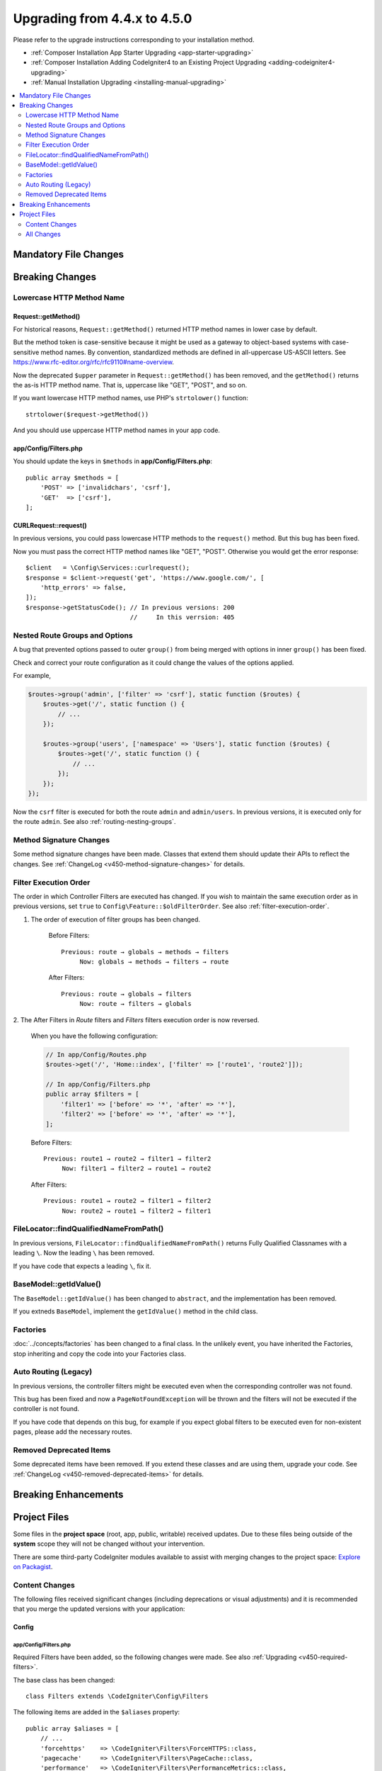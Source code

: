 #############################
Upgrading from 4.4.x to 4.5.0
#############################

Please refer to the upgrade instructions corresponding to your installation method.

- :ref:`Composer Installation App Starter Upgrading <app-starter-upgrading>`
- :ref:`Composer Installation Adding CodeIgniter4 to an Existing Project Upgrading <adding-codeigniter4-upgrading>`
- :ref:`Manual Installation Upgrading <installing-manual-upgrading>`

.. contents::
    :local:
    :depth: 2

Mandatory File Changes
**********************

Breaking Changes
****************

.. _upgrade-450-lowercase-http-method-name:

Lowercase HTTP Method Name
==========================

Request::getMethod()
--------------------

For historical reasons, ``Request::getMethod()`` returned HTTP method names in
lower case by default.

But the method token is case-sensitive because it might be used as a gateway
to object-based systems with case-sensitive method names. By convention,
standardized methods are defined in all-uppercase US-ASCII letters.
See https://www.rfc-editor.org/rfc/rfc9110#name-overview.

Now the deprecated ``$upper`` parameter in ``Request::getMethod()`` has been
removed, and the ``getMethod()`` returns the as-is HTTP method name. That is,
uppercase like "GET", "POST", and so on.

If you want lowercase HTTP method names, use PHP's ``strtolower()`` function::

    strtolower($request->getMethod())

And you should use uppercase HTTP method names in your app code.

app/Config/Filters.php
----------------------

You should update the keys in ``$methods`` in **app/Config/Filters.php**::

    public array $methods = [
        'POST' => ['invalidchars', 'csrf'],
        'GET'  => ['csrf'],
    ];

CURLRequest::request()
----------------------

In previous versions, you could pass lowercase HTTP methods to the ``request()``
method. But this bug has been fixed.

Now you must pass the correct HTTP method names like "GET", "POST". Otherwise
you would get the error response::

    $client   = \Config\Services::curlrequest();
    $response = $client->request('get', 'https://www.google.com/', [
        'http_errors' => false,
    ]);
    $response->getStatusCode(); // In previous versions: 200
                                //     In this verrsion: 405

.. _upgrade-450-nested-route-groups-and-options:

Nested Route Groups and Options
===============================

A bug that prevented options passed to outer ``group()`` from being merged with
options in inner ``group()`` has been fixed.

Check and correct your route configuration as it could change the values of the
options applied.

For example,

.. code-block:: php

    $routes->group('admin', ['filter' => 'csrf'], static function ($routes) {
        $routes->get('/', static function () {
            // ...
        });

        $routes->group('users', ['namespace' => 'Users'], static function ($routes) {
            $routes->get('/', static function () {
                // ...
            });
        });
    });

Now the ``csrf`` filter is executed for both the route ``admin`` and ``admin/users``.
In previous versions, it is executed only for the route ``admin``.
See also :ref:`routing-nesting-groups`.

Method Signature Changes
========================

Some method signature changes have been made. Classes that extend them should
update their APIs to reflect the changes. See :ref:`ChangeLog <v450-method-signature-changes>`
for details.

.. _upgrade-450-filter-execution-order:

Filter Execution Order
======================

The order in which Controller Filters are executed has changed.
If you wish to maintain the same execution order as in previous versions, set
``true`` to ``Config\Feature::$oldFilterOrder``. See also :ref:`filter-execution-order`.

1. The order of execution of filter groups has been changed.

    Before Filters::

        Previous: route → globals → methods → filters
             Now: globals → methods → filters → route

    After Filters::

        Previous: route → globals → filters
             Now: route → filters → globals

2. The After Filters in *Route* filters and *Filters* filters execution order is now
reversed.

    When you have the following configuration:

    .. code-block:: php

        // In app/Config/Routes.php
        $routes->get('/', 'Home::index', ['filter' => ['route1', 'route2']]);

        // In app/Config/Filters.php
        public array $filters = [
            'filter1' => ['before' => '*', 'after' => '*'],
            'filter2' => ['before' => '*', 'after' => '*'],
        ];

    Before Filters::

        Previous: route1 → route2 → filter1 → filter2
             Now: filter1 → filter2 → route1 → route2

    After Filters::

        Previous: route1 → route2 → filter1 → filter2
             Now: route2 → route1 → filter2 → filter1

FileLocator::findQualifiedNameFromPath()
========================================

In previous versions, ``FileLocator::findQualifiedNameFromPath()`` returns Fully
Qualified Classnames with a leading ``\``. Now the leading ``\`` has been removed.

If you have code that expects a leading ``\``, fix it.

BaseModel::getIdValue()
=======================

The ``BaseModel::getIdValue()`` has been changed to ``abstract``, and the implementation
has been removed.

If you extneds ``BaseModel``, implement the ``getIdValue()`` method in the child class.

Factories
=========

:doc:`../concepts/factories` has been changed to a final class.
In the unlikely event, you have inherited the Factories, stop inheriting and
copy the code into your Factories class.

Auto Routing (Legacy)
=====================

In previous versions, the controller filters might be executed even when the
corresponding controller was not found.

This bug has been fixed and now a ``PageNotFoundException`` will be thrown and
the filters will not be executed if the controller is not found.

If you have code that depends on this bug, for example if you expect global filters
to be executed even for non-existent pages, please add the necessary routes.

Removed Deprecated Items
========================

Some deprecated items have been removed. If you extend these classes and are
using them, upgrade your code. See :ref:`ChangeLog <v450-removed-deprecated-items>` for details.

Breaking Enhancements
*********************

Project Files
*************

Some files in the **project space** (root, app, public, writable) received updates. Due to
these files being outside of the **system** scope they will not be changed without your intervention.

There are some third-party CodeIgniter modules available to assist with merging changes to
the project space: `Explore on Packagist <https://packagist.org/explore/?query=codeigniter4%20updates>`_.

Content Changes
===============

The following files received significant changes (including deprecations or visual adjustments)
and it is recommended that you merge the updated versions with your application:

Config
------

app/Config/Filters.php
^^^^^^^^^^^^^^^^^^^^^^

Required Filters have been added, so the following changes were made. See also
:ref:`Upgrading <v450-required-filters>`.

The base class has been changed::

    class Filters extends \CodeIgniter\Config\Filters

The following items are added in the ``$aliases`` property::

    public array $aliases = [
        // ...
        'forcehttps'    => \CodeIgniter\Filters\ForceHTTPS::class,
        'pagecache'     => \CodeIgniter\Filters\PageCache::class,
        'performance'   => \CodeIgniter\Filters\PerformanceMetrics::class,
    ];

A new property ``$required`` is added, and set as the following::

    public array $required = [
        'before' => [
            'forcehttps', // Force Global Secure Requests
            'pagecache',  // Web Page Caching
        ],
        'after' => [
            'pagecache',   // Web Page Caching
            'performance', // Performance Metrics
            'toolbar',     // Debug Toolbar
        ],
    ];

The  ``'toolbar'`` in the ``$global['after']`` was removed.

Others
^^^^^^

- app/Config/Boot/production.php
    - The default error level to ``error_reporting()`` has been changed to ``E_ALL & ~E_DEPRECATED``.
- app/Config/Database.php
    - The default value of ``charset`` in ``$default`` has been change to ``utf8mb4``.
    - The default value of ``DBCollat`` in ``$default`` has been change to ``utf8mb4_general_ci``.
    - The default value of ``DBCollat`` in ``$tests`` has been change to ``''``.
- app/Config/Feature.php
    - ``Config\Feature::$multipleFilters`` has been removed, because now
      :ref:`multiple-filters` are always enabled.
- app/Config/Kint.php
    - It no longer extends ``BaseConfig`` because enabling
      :ref:`factories-config-caching` could cause errors.

All Changes
===========

This is a list of all files in the **project space** that received changes;
many will be simple comments or formatting that have no effect on the runtime:

- @TODO
